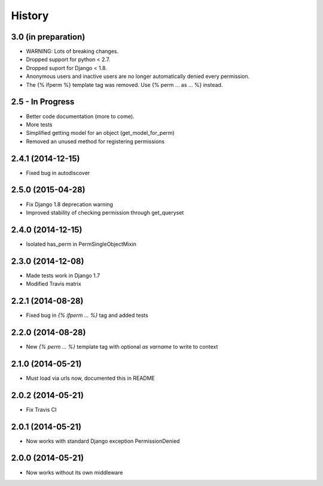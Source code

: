 .. :changelog:

History
-------


3.0 (in preparation)
++++++++++++++++++++
* WARNING: Lots of breaking changes.
* Dropped support for python < 2.7.
* Dropped suport for Django < 1.8.
* Anonymous users and inactive users are no longer automatically denied every permission.
* The {% ifperm %} template tag was removed. Use {% perm ... as ... %} instead.


2.5 - In Progress
+++++++++++++++++

* Better code documentation (more to come).
* More tests
* Simplified getting model for an object (get_model_for_perm)
* Removed an unused method for registering permissions


2.4.1 (2014-12-15)
++++++++++++++++++

* Fixed bug in autodiscover


2.5.0 (2015-04-28)
++++++++++++++++++

* Fix Django 1.8 deprecation warning
* Improved stability of checking permission through get_queryset


2.4.0 (2014-12-15)
++++++++++++++++++

* Isolated has_perm in PermSingleObjectMixin


2.3.0 (2014-12-08)
++++++++++++++++++

* Made tests work in Django 1.7
* Modified Travis matrix


2.2.1 (2014-08-28)
++++++++++++++++++

* Fixed bug in `{% ifperm ... %}` tag and added tests


2.2.0 (2014-08-28)
++++++++++++++++++

* New `{% perm ... %}` template tag with optional `as varname` to write to context


2.1.0 (2014-05-21)
++++++++++++++++++

* Must load via urls now, documented this in README


2.0.2 (2014-05-21)
++++++++++++++++++

* Fix Travis CI


2.0.1 (2014-05-21)
++++++++++++++++++

* Now works with standard Django exception PermissionDenied


2.0.0 (2014-05-21)
++++++++++++++++++

* Now works without its own middleware
